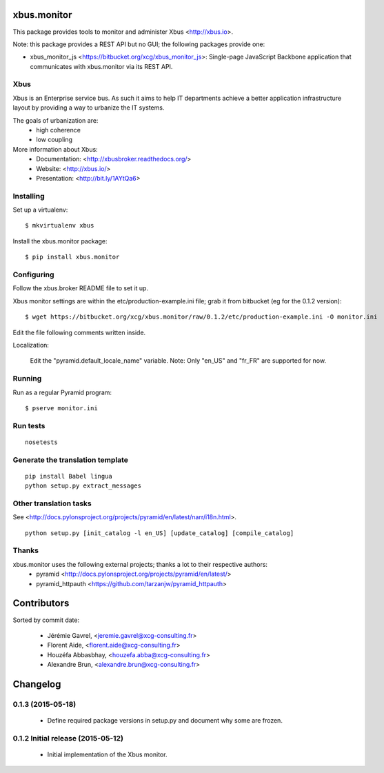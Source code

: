 xbus.monitor
============

This package provides tools to monitor and administer Xbus <http://xbus.io>.

Note: this package provides a REST API but no GUI; the following packages
provide one:

- xbus_monitor_js <https://bitbucket.org/xcg/xbus_monitor_js>: Single-page
  JavaScript Backbone application that communicates with xbus.monitor via its
  REST API.


Xbus
----

Xbus is an Enterprise service bus. As such it aims to help IT departments
achieve a better application infrastructure layout by providing a way to
urbanize the IT systems.

The goals of urbanization are:
  - high coherence
  - low coupling

More information about Xbus:
  - Documentation: <http://xbusbroker.readthedocs.org/>
  - Website: <http://xbus.io/>
  - Presentation: <http://bit.ly/1AYtQa6>


Installing
----------

Set up a virtualenv::

    $ mkvirtualenv xbus

Install the xbus.monitor package::

    $ pip install xbus.monitor


Configuring
-----------

Follow the xbus.broker README file to set it up.

Xbus monitor settings are within the etc/production-example.ini file; grab it
from bitbucket (eg for the 0.1.2 version)::

    $ wget https://bitbucket.org/xcg/xbus.monitor/raw/0.1.2/etc/production-example.ini -O monitor.ini

Edit the file following comments written inside.

Localization:

    Edit the "pyramid.default_locale_name" variable. Note: Only "en_US" and
    "fr_FR" are supported for now.


Running
-------

Run as a regular Pyramid program::

  $ pserve monitor.ini


Run tests
---------
::

    nosetests


Generate the translation template
---------------------------------
::

    pip install Babel lingua
    python setup.py extract_messages


Other translation tasks
-----------------------
See <http://docs.pylonsproject.org/projects/pyramid/en/latest/narr/i18n.html>.
::

    python setup.py [init_catalog -l en_US] [update_catalog] [compile_catalog]


Thanks
------

xbus.monitor uses the following external projects; thanks a lot to their respective authors:
    - pyramid <http://docs.pylonsproject.org/projects/pyramid/en/latest/>
    - pyramid_httpauth <https://github.com/tarzanjw/pyramid_httpauth>

Contributors
============

Sorted by commit date:

  - Jérémie Gavrel, <jeremie.gavrel@xcg-consulting.fr>
  - Florent Aide, <florent.aide@xcg-consulting.fr>
  - Houzéfa Abbasbhay, <houzefa.abba@xcg-consulting.fr>
  - Alexandre Brun, <alexandre.brun@xcg-consulting.fr>

Changelog
=========


0.1.3 (2015-05-18)
------------------

  - Define required package versions in setup.py and document why some are
    frozen.


0.1.2 Initial release (2015-05-12)
----------------------------------

  - Initial implementation of the Xbus monitor.


